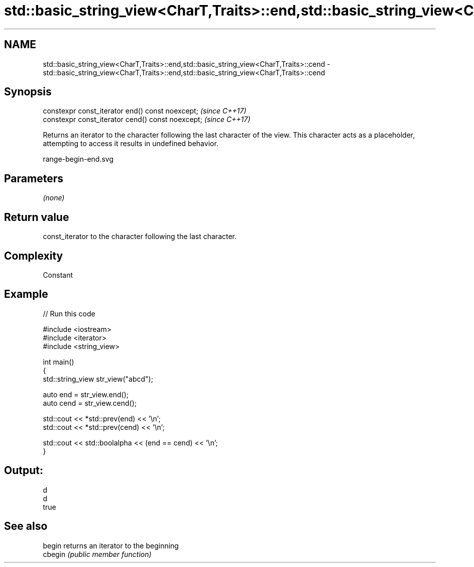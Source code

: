 .TH std::basic_string_view<CharT,Traits>::end,std::basic_string_view<CharT,Traits>::cend 3 "2020.03.24" "http://cppreference.com" "C++ Standard Libary"
.SH NAME
std::basic_string_view<CharT,Traits>::end,std::basic_string_view<CharT,Traits>::cend \- std::basic_string_view<CharT,Traits>::end,std::basic_string_view<CharT,Traits>::cend

.SH Synopsis
   constexpr const_iterator end() const noexcept;   \fI(since C++17)\fP
   constexpr const_iterator cend() const noexcept;  \fI(since C++17)\fP

   Returns an iterator to the character following the last character of the view. This character acts as a placeholder, attempting to access it results in undefined behavior.

   range-begin-end.svg

.SH Parameters

   \fI(none)\fP

.SH Return value

   const_iterator to the character following the last character.

.SH Complexity

   Constant

.SH Example

   
// Run this code

 #include <iostream>
 #include <iterator>
 #include <string_view>

 int main()
 {
     std::string_view str_view("abcd");

     auto end = str_view.end();
     auto cend = str_view.cend();

     std::cout << *std::prev(end) << '\\n';
     std::cout << *std::prev(cend) << '\\n';

     std::cout << std::boolalpha << (end == cend) << '\\n';
 }

.SH Output:

 d
 d
 true

.SH See also

   begin  returns an iterator to the beginning
   cbegin \fI(public member function)\fP
